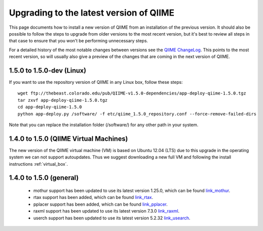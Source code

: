 .. _upgrade:

Upgrading to the latest version of QIIME
========================================
This page documents how to install a new version of QIIME from an installation of the previous version. It should also be possible to follow the steps to upgrade from older versions to the most recent version, but it's best to review all steps in that case to ensure that you won't be performing unnecessary steps. 

For a detailed history of the most notable changes between versions see the `QIIME ChangeLog <http://qiime.svn.sourceforge.net/viewvc/qiime/trunk/ChangeLog?view=markup>`_. This points to the most recent version, so will usually also give a preview of the changes that are coming in the next version of QIIME.

1.5.0 to 1.5.0-dev (Linux)
---------------------------
If you want to use the repository version of QIIME in any Linux box, follow these steps:

::
        
        wget ftp://thebeast.colorado.edu/pub/QIIME-v1.5.0-dependencies/app-deploy-qiime-1.5.0.tgz
        tar zxvf app-deploy-qiime-1.5.0.tgz
        cd app-deploy-qiime-1.5.0
        python app-deploy.py /software/ -f etc/qiime_1.5.0_repository.conf --force-remove-failed-dirs
        
Note that you can replace the installation folder (/software/) for any other path in your system.
        
1.4.0 to 1.5.0 (QIIME Virtual Machines)
---------------------------------------
The new version of the QIIME virtual machine (VM) is based on Ubuntu 12.04 (LTS) due to this upgrade in the operating system we can not support autoupdates. Thus we suggest downloading a new full VM and following the install instructions :ref:`virtual_box`.

1.4.0 to 1.5.0 (general)
------------------------
 * mothur support has been updated to use its latest version 1.25.0, which can be found `link_mothur <http://www.mothur.org/w/images/6/6d/Mothur.1.25.0.zip>`_.
 * rtax support has been added, which can be found `link_rtax <http://dev.davidsoergel.com/trac/rtax/raw-attachment/wiki/Releases/rtax-0.981.tgz>`_.
 * pplacer support has been added, which can be found `link_pplacer <http://matsen.fhcrc.org/pplacer/builds/pplacer-v1.1-Linux.tar.gz>`_.
 * raxml support has been updated to use its latest version 7.3.0 `link_raxml <ftp://thebeast.colorado.edu/pub/QIIME-v1.5.0-dependencies/stamatak-standard-RAxML-5_7_2012.tgz>`_.
 * userch support has been updated to use its latest version 5.2.32 `link_usearch <http://www.drive5.com/usearch/>`_.
 